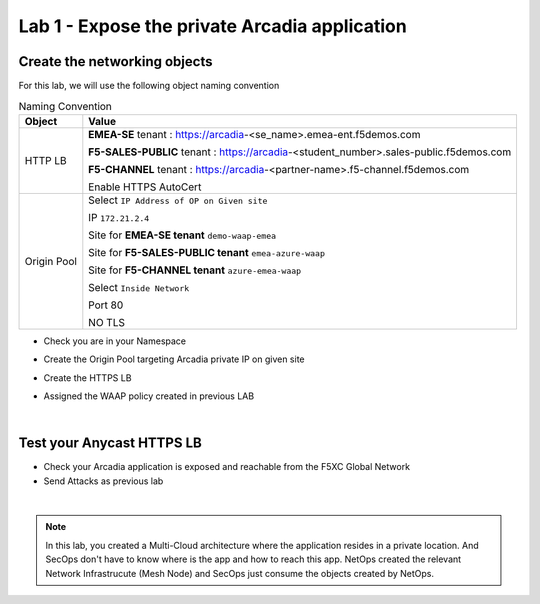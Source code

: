 Lab 1 - Expose the private Arcadia application
##############################################

Create the networking objects
*****************************

For this lab, we will use the following object naming convention

.. table:: Naming Convention
   :widths: auto

   ===============    ========================================================================================
   Object               Value
   ===============    ========================================================================================
   HTTP LB              **EMEA-SE** tenant : https://arcadia-<se_name>.emea-ent.f5demos.com
                        
                        **F5-SALES-PUBLIC** tenant : https://arcadia-<student_number>.sales-public.f5demos.com

                        **F5-CHANNEL** tenant : https://arcadia-<partner-name>.f5-channel.f5demos.com

                        Enable HTTPS AutoCert

   Origin Pool          Select ``IP Address of OP on Given site``

                        IP ``172.21.2.4``
   
                        Site for **EMEA-SE tenant** ``demo-waap-emea``

                        Site for **F5-SALES-PUBLIC tenant** ``emea-azure-waap``

                        Site for **F5-CHANNEL tenant** ``azure-emea-waap``
   
                        Select ``Inside Network``

                        Port 80

                        NO TLS
   ===============    ========================================================================================

* Check you are in your Namespace
* Create the Origin Pool targeting Arcadia private IP on given site

  .. image:: ../pictures/lab1/OP.png
     :align: center

* Create the HTTPS LB
* Assigned the  WAAP policy created in previous LAB



|

Test your Anycast HTTPS LB
**************************

* Check your Arcadia application is exposed and reachable from the F5XC Global Network
* Send Attacks as previous lab

|

.. note:: In this lab, you created a Multi-Cloud architecture where the application resides in a private location. And SecOps don't have to know where is the app and how to reach this app. NetOps created the relevant Network Infrastrucute (Mesh Node) and SecOps just consume the objects created by NetOps.